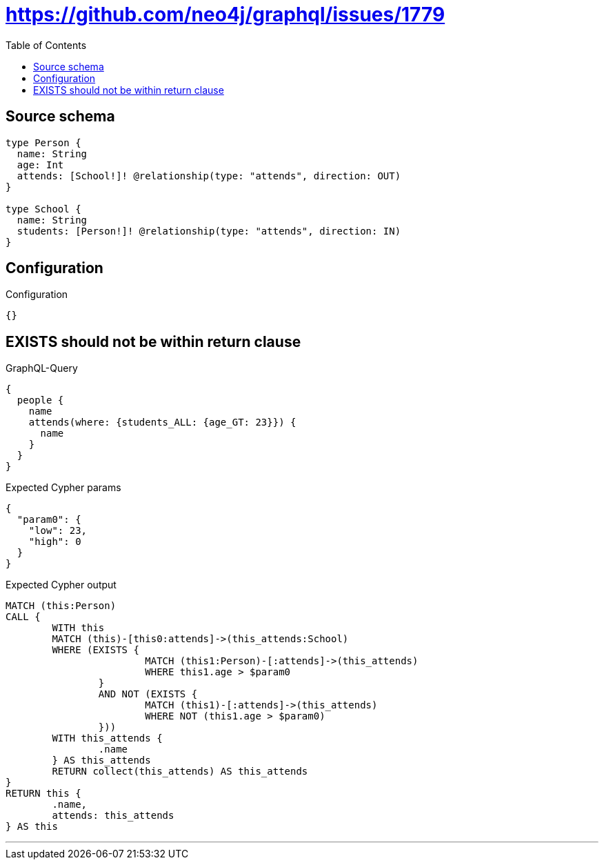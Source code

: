 :toc:

= https://github.com/neo4j/graphql/issues/1779

== Source schema

[source,graphql,schema=true]
----
type Person {
  name: String
  age: Int
  attends: [School!]! @relationship(type: "attends", direction: OUT)
}

type School {
  name: String
  students: [Person!]! @relationship(type: "attends", direction: IN)
}
----

== Configuration

.Configuration
[source,json,schema-config=true]
----
{}
----
== EXISTS should not be within return clause

.GraphQL-Query
[source,graphql]
----
{
  people {
    name
    attends(where: {students_ALL: {age_GT: 23}}) {
      name
    }
  }
}
----

.Expected Cypher params
[source,json]
----
{
  "param0": {
    "low": 23,
    "high": 0
  }
}
----

.Expected Cypher output
[source,cypher]
----
MATCH (this:Person)
CALL {
	WITH this
	MATCH (this)-[this0:attends]->(this_attends:School)
	WHERE (EXISTS {
			MATCH (this1:Person)-[:attends]->(this_attends)
			WHERE this1.age > $param0
		}
		AND NOT (EXISTS {
			MATCH (this1)-[:attends]->(this_attends)
			WHERE NOT (this1.age > $param0)
		}))
	WITH this_attends {
		.name
	} AS this_attends
	RETURN collect(this_attends) AS this_attends
}
RETURN this {
	.name,
	attends: this_attends
} AS this
----

'''

